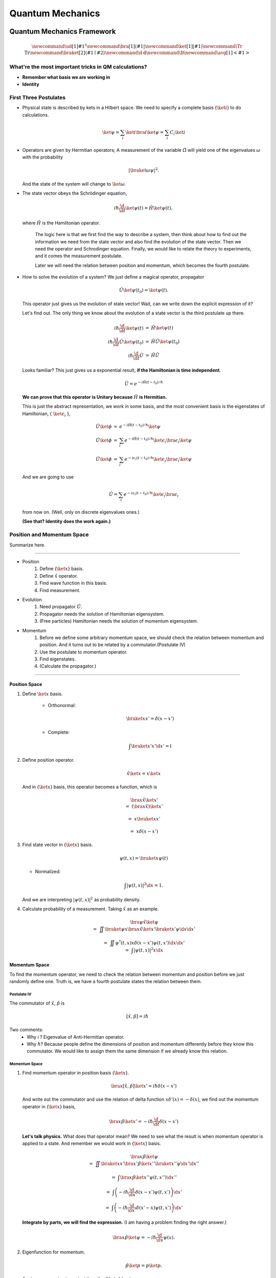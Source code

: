 ***************************
Quantum Mechanics
***************************

.. .. sectnum::
      :start: 4

Quantum Mechanics Framework
==============================



.. math::
   \newcommand{\ud}[1]{{#1^{\dagger}}}
   \newcommand{\bra}[1]{\left\langle #1\right|}
   \newcommand{\ket}[1]{\left| #1\right\rangle}
   \newcommand\Tr{\mathrm{Tr}}
   \newcommand{\braket}[2]{\langle #1 \mid #2 \rangle}
   \newcommand\d{\mathrm{d}}
   \newcommand\I{\mathbb{I}}
   \newcommand{\avg}[1]{\left< #1 \right>}




What're the most important tricks in QM calculations?
---------------------------------------------------------

* **Remember what basis we are working in**
* **Identity**


First Three Postulates
-------------------------

* Physical state is described by kets in a Hilbert space. We need to specify a complete basis {:math:`\ket{i}`} to do calculations.
  
  .. math:: \ket{\psi} = \sum_i \ket{i}\bra{i}\ket{\psi} = \sum_i C_i \ket{i}

* Operators are given by Hermitian operators; A measurement of the variable :math:`\hat \Omega` will yield one of the eigenvalues :math:`\omega` with the probability
  
  .. math:: \left|\braket{\omega}{\psi}\right|^2 .

  And the state of the system will change to :math:`\ket{\omega}`.
* The state vector obeys the Schrödinger equation,
  
  .. math:: i\hbar \frac{\d}{\d t}\ket{\psi(t)} = \hat H \ket{\psi(t)} ,

  where :math:`\hat H` is the Hamiltonian operator.


		The logic here is that we first find the way to describe a system, then think about how to find out the information we need from the state vector and also find the evolution of the state vector. Then we need the operator and Schrodinger equation. Finally, we would like to relate the theory to experiments, and it comes the measurement postulate.

		Later we will need the relation between position and momentum, which becomes the fourth postulate.
 
 


* How to solve the evolution of a system?
  We just define a magical operator, propagator

  .. math::
     \hat U \ket{\psi(t_0)} = \ket{\psi(t)} .

  This operator just gives us the evolution of state vector! Wait, can we write down the explicit expression of it?
	
  Let's find out. The only thing we know about the evolution of a state vector is the third postulate up there.
	
  .. math::
     \begin{eqnarray}
     i\hbar \frac{\d }{\d t}\ket{\psi(t)} &=& \hat H \ket{\psi(t)} \\\\
     i\hbar \frac{\d }{\d t}\hat U \ket{\psi(t_0)} &=& \hat H \hat U \ket{\psi(t_0)} \\\\
     i\hbar \frac{\d }{\d t}\hat U &=& \hat H \hat U
     \end{eqnarray}
 
  
  Looks familiar? This just gives us a exponential result, **if the Hamiltonian is time independent**.
 
  .. math:: \hat U = e^{- i \hat H (t-t_0)/\hbar}
 
  **We can prove that this operator is Unitary because** :math:`\hat H` **is Hermitian.**
 	
  This is just the abstract representation, we work in some basis, and the most convenient basis is the eigenstates of Hamiltonian, { :math:`\ket{\epsilon_i}` },

  .. math::
     \begin{eqnarray}
 	 \hat U \ket{\phi} &=& e^{- i \hat H (t-t_0)/\hbar} \ket{\psi}   \\\\
     \hat U \ket{\phi} &=& \sum_i e^{- i \hat H (t-t_0)/\hbar} \ket{\epsilon_i}\bra{\epsilon_i}  \ket{\psi}  \\\\
	 \hat U \ket{\phi} &=& \sum_i e^{- i \epsilon_i (t-t_0)/\hbar} \ket{\epsilon_i}\bra{\epsilon_i}  \ket{\psi}
     \end{eqnarray}
 	
  And we are going to use 

  .. math:: \hat U = \sum_i e^{- i \epsilon_i (t-t_0)/\hbar} \ket{\epsilon_i}\bra{\epsilon_i}

  from now on. (Well, only on discrete eigenvalues ones.)
 	
  **(See that? Identity does the work again.)**



Position and Momentum Space
-----------------------------


Summarize here.

-----

* Position
    1. Define {:math:`\ket{x}`} basis.
    2. Define :math:`\hat x` operator.
    3. Find wave function in this basis.
    4. Find measurement.
* Evolution
	1. Need propagator :math:`\hat U`.
	2. Propagator needs the solution of Hamiltonian eigensystem.
	3. (Free particles) Hamiltonian needs the solution of momentum eigensystem.
* Momentum
	1. Before we define some arbitrary momentum space, we should check the relation between momentum and position. And it turns out to be related by a commutator.(Postulate IV)
	2. Use the postulate to momentum operator.
	3. Find eigenstates.
	4. (Calculate the propagator.)

-----


Position Space
""""""""""""""""

1. Define :math:`\ket{x}` basis.

	* Orthonormal: 
	  
	  .. math:: \braket{x}{x'}=\delta(x-x')

	* Complete: 

	  .. math:: \int \braket{x'}{x'} \d x' = \mathbb{I} 

2. Define position operator.
	
   .. math:: \hat x \ket{x} = x \ket{x} 

   And in {:math:`\ket{x}`} basis, this operator becomes a function, which is
	 
   .. math::
      \begin{eqnarray}
      &&\bra{x}\hat x \ket{x'}  \\\\
      &=& \left(\bra{x}\hat x\right)\ket{x'} \\\\
      &=& x \braket{x}{x'} \\\\
      &=& x \delta(x-x')
      \end{eqnarray}

3. Find state vector in {:math:`\ket{x}`} basis.
   
   .. math:: \psi(t,x) = \braket{x}{\psi(t)}

   * Normalized: 

   .. math:: \int \left| \psi(t,x) \right|^2 \d x = 1.

   And we are interpreting :math:`\left| \psi(t, x)\right|^2` as probability density.
4. Calculate probability of a measurement. Taking :math:`\hat x` as an example.
   
   .. math::
      \begin{eqnarray}
      &&\bra{\psi} \hat x \ket{\psi} \\\\
      &=& \iint \braket{\psi}{x}\bra{x} \hat x \ket{x'} \braket{x'}{\psi}  \d x \d x' \\\\
      &=& \iint  \psi^ * (t,x) x\delta(x-x') \psi(t,x')  \d x \d x'  \\
      &=& \int \left| \psi(t,x) \right|^2 x \d x
      \end{eqnarray}								
	


Momentum Space
"""""""""""""""

To find the momentum operator, we need to check the relation between momentum and position before we just randomly define one. Truth is, we have a fourth postulate states the relation between them.


Postulate IV
^^^^^^^^^^^^^^

The commutator of :math:`\hat x`, :math:`\hat p` is

.. math::

   \left[ \hat x, \hat p \right] = i \hbar

Two comments:
  * Why i ? Eigenvalue of Anti-Hermitian operator.
  * Why :math:`\hbar`? Because people define the dimensions of position and momentum differently before they know this commutator. We would like to assign them the same dimension if we already know this relation.

Momentum Space
^^^^^^^^^^^^^^^^

1. Find momentum operator in position basis {:math:`\ket{x}`}.
   
   .. math:: \bra{x} \left[ \hat x, \hat p\right] \ket{x'} = i\hbar \delta(x-x')

   And write out the commutator and use the relation of delta function :math:`x\delta'(x) = -\delta(x)`, we find out the momentum operator in {:math:`\ket{x}`} basis,
   
   .. math:: \bra{x}\hat p \ket{x'} = -i\hbar \frac{\d }{\d t} \delta(x-x')

   **Let's talk physics.** What does that operator mean? We need to see what the result is when momentum operator is applied to a state. And remember we would work in {:math:`\ket{x}`} basis.

   .. math::

      \begin{eqnarray}
      &&\bra{x} \hat p \ket{\psi} \\\\
      &=& \iint \braket{x}{x'} \bra{x'} \hat p \ket{x''}\braket{x''}{\psi} \d x' \d x''  \\\\
      &=& \int \bra{x}\hat p \ket{x''}\psi(t,x'') \d x'' \\\\
      &=& \int \left( -i\hbar \frac{\d}{\d x} \delta(x-x') \psi(t,x') \right) \d x' \\\\
      &=& \int \left( -i\hbar \frac{\d}{\d x'} \delta(x'-x) \psi(t,x') \right) \d x' 
      \end{eqnarray}
	
   **Integrate by parts, we will find the expression.** (I am having a problem finding the right answer.)
	
   .. math:: \bra{x} \hat p \ket{\psi} = - i\hbar \frac{\d }{\d x}\psi(x) .

2. Eigenfunction for momentum.

   .. math::

      \hat p \ket{p} = p \ket{p} .

   Again, we are going to project it on the {:math:`\ket{x}`} basis, 
   
   .. math:: \bra{x}\hat p\ket{p} = \bra{x} p \ket{p} ,

   where :math:`\braket{x}{p}` is the eigenstates in {:math:`\ket{x}`} basis, we call it :math:`\phi_p(x)`.

   .. math::
      \begin{eqnarray}
      \bra{x}\hat p\ket{p} &=& p \phi_p(x)    \\\\
      \int \bra{x}\hat p \ket{x'}\braket{x'}{p}\d x' &=& p \phi_p(x)    \\\\
      -i\hbar \frac{\d }{\d x} \phi_p(x) &=& p \phi_p(x)
      \end{eqnarray}
	
   The solution is
   
   .. math:: \phi_p(x) = \mathrm{C} e^{i p x/\hbar}

   This constant C is found by the normalization condition, 
   
   .. math:: \braket{p}{p'}=\int \phi_p^*(x)\phi_{p'}(x)\d x = \delta(p-p')

   **The final results should be**
   
   .. math:: \phi_p(x)=\frac{1}{\sqrt{2\pi \hbar}} \exp{(i p x/\hbar)} 
	
3. Find the dynamics of free particles in quantum mechanics.
   **Find the propagator and everything solves.**
   The hamiltonian for a free particle is 

   .. math:: \hat H = \frac{\hat p^2}{2m} .

   We argue here that the eigenvectors of momentum are also the eigenvectors of this hamiltonian. And we can easily guess the eigenvalues are :math:`p^2/2m`. So the propagator is
   
   .. math:: \hat U = \int e^{-i p^2 t/2m\hbar} \ket{p}\bra{p} \d p

   But that is too abstract to use, we can find the expression in {:math:`\ket{x}`} basis.
   
   .. math::
      \begin{eqnarray}
      \bra{x}\hat U\ket{x} &=& \int e^{-i p^2 t/2 m \hbar} \braket{x}{p}\braket{p}{x} \d p    \\\\
      &=& \int e^{-i p^2 t/2 m \hbar} \left| \phi_p \right|^2 \d p    
      \end{eqnarray}








Quantum in 1D
==============


General
----------

Always start with the propagator for time independent Hamiltonian.

.. math:: \ket{\psi(t)} = \hat U \ket{\psi(0)}

For cases that Hamiltonian with discrete eigenvalues,

.. math:: \ket{\psi(t)} = \sum _ n e^{-i \epsilon _ n t/ \hbar } \ket{n}\braket{n}{\psi(0)}

If the initial state is just one of the eigenstates of Hamiltonian, say the mth one (normalized),

.. math:: \ket{\psi(t)} = e^{- i \epsilon _ m t/\hbar} \ket{ m }

Well, that phase factor doesn't have any effect for the topic we discuss. So our time evolution will stay on the same state forever.

The same thing happens for continuous cases.

So our task is simplified to solve the eigensystem of Hamiltonian, which is

.. math:: \hat H \ket{\epsilon} = \epsilon \ket{\epsilon}




Infinite Barriers
""""""""""""""""""

Math
^^^^^

Setup
~~~~~~

* Potential in a box

  .. math::
     \begin{eqnarray}
     V(x)=\cases{
     0, & 0< x <L \\\\
     \infty, & \text{Other}
     }
     \end{eqnarray}

Solve the Problem
~~~~~~~~~~~~~~~~~~~

* Hamiltonian
  
  .. math:: \hat H = \frac{\hat p ^2}{2 m } + V(x)

* Dynamic equation
  
  .. math:: \hat H \ket{\psi(t)} = \epsilon \ket{\psi(t)}

  We are happy to work in {:math:`\ket{x})`} basis, 
  
  .. math:: \bra{x} \hat H \ket{\psi(t)} = \bra{x} \epsilon \ket{\psi(t)} .

  Put the Hamiltonian in, and remember that in position basis
  
  .. math:: \bra{x} \hat p \ket{\psi} = - i \hbar\frac{\d}{\d x} \psi ,

  the equation of motion becomes
  
  .. math:: - \frac{\hbar ^2}{2 m} \frac{\d^2}{\d x^2} \psi(x,t) + V(x) \psi(x,t) = \epsilon \psi(x,t)
  
* Boundary conditions

  .. math::
     
     \psi _ I(0,t) = \psi _ {II}(0,t)

     \psi _ {II}(L, t) = \psi _ {III}(L, t) 

* Guess the Solutions
  
  .. math:: \psi_{II} = \psi = C \sin (k x) + D \cos(kx)

* Find the wavenumber k, by putting the assumed solutions into equation of motion
  
  .. math:: k = \pm \sqrt{\frac{2m \epsilon}{\hbar^2} }

  Since we can always merge the negative into the constants, it is fine to use 
  
  .. math:: k = \sqrt{\frac{2m \epsilon}{\hbar^2} }

* Use Boundary Condition
    1. At x=0, 

       .. math:: \psi(0,t)=0 .

       This gives us :math:`D = 0` .

    2. At :math:`x=L`, 

       .. math:: \psi(L,t)=0 . 

       This leads to

       .. math:: k L = n \pi .

       Since :math:`n=0` gives us a 0 wave function, we would just drop :math:`n=0`. For the same reason why we drop the negative values of k, we would drop all the negative values of n.
       This BC gives us the possible values of energy because wavenumber k is related to energy, 

       .. math:: \epsilon = \frac{\hbar^2}{2m L^2 } (n\pi)^2 ,

       with 

       .. math:: n=1,2,3, \cdots

* Normalization as the last constraint for the last undetermined parameter,
  
  .. math:: C=\sqrt{\frac{2}{L}}

  
Physics
~~~~~~~~

1. Estimation

	* Find the expression for energy using dimensional analysis.
	* Using uncertainty relation to estimate the expression for energy.

2. Comments

	* Why is the solution quantized?
  		1. Too many constraints. BCs + normalization.
	* Why do the n in the solution goes into the expression for energy?
  		1. Have a look at the kinetic energy term, the derivative does it.
	* What's so weird?
  		1. For :math:`n=2`, no particles found at :math:`x=L/2`. And so on.


Some General Properties
~~~~~~~~~~~~~~~~~~~~~~~~

1. 1D bound states have no degeneracy.
   Prove it by assume that there is a degeneracy state.
2. 1D bound states' wave function can be chosen to be real. (if potential V is real.)




Parity
================


Passive and Active Transformations
---------------------------------------

Generally, there are two ways of interpreting a transformation.

.. image:: QMFig/transformations.png
   :alt: Transformations

Here in QM, passive means transform the operator :math:`\hat \Omega`, while active means change the state :math:`\ket{\psi}`. Suppose we have a system :math:`\ket{\psi}`, an operator :math:`\hat \Omega`, a transformation :math:`\hat U`.

Transformation :math:`\hat U \ket{\psi}` is identical to :math:`\hat U^\dagger \hat \Omega \hat U` because they give the same observation results. The first one is called active, while the second one is called passive.


Parity
------------


Definition
""""""""""""""

.. math:: \hat \Pi \ket{x}= \ket{-x}

Properties
""""""""""""""

1. Act on momentum eigenvectors,

   .. math::
      \hat \Pi \ket{p} = \ket{-p} .

  * Physics: Parity changes the coordinate, so the direction of momentum is also changed.
  * Math: 

    .. math:: \hat \Pi \ket{p} = \int \hat \Pi \ket{x}\braket{x}{p}\d x= \int \ket{-x}\braket{x}{p}\d x 

    Change coordinate from x to -x, 

    .. math:: \hat \Pi \ket{p} = \int \ket{x}\braket{-x}{p}\d x = \int \ket{x}\braket{x}{-p}\d x  = \ket{-p}

2. Hermitian,

   .. math::
      \bra{x}\hat \Pi \ket{x'} = \delta(x+x')
      (\bra{x'}\hat \Pi \ket{x})^\dagger = \bra{x}\hat \Pi^\dagger \ket{x'} =\delta(x+x')

3. Unitary
  
   .. math:: \bra{x}\hat \Pi^\dagger \hat \Pi \ket{x'}= \braket{-x}{-x'}=\delta(-x+x')=\delta(x-x')=\braket{x}{x'} 

4. Inverse of parity
   
   .. math:: \hat \Pi \hat \Pi = \hat \Pi \hat \Pi^\dagger = \hat I 

5. Eigensystem of parity.

   .. math:: \hat \Pi \ket{\pi}=\pi\ket{\pi} 

   Apply another operator

   .. math:: \hat \Pi^2 \ket{\pi} = \pi^2 \ket{\pi}

   So,
   * Eigenvalues: 1, -1;
   * Eigenvactors: Even function, Odd function
6. Parity applied to operators
   a. Apply to position operator,

      .. math:: \hat \Pi^\dagger \hat X \hat \Pi = -\hat X

      Proof:

      .. math:: \bra{x}\hat \Pi ^\dagger \hat X \hat \Pi \ket{x'} = \bra{-x}\hat X \ket{-x'}= -x'\delta(x-x') = \bra{x}(-\hat X)\ket{x'}

   b. Apply to momentum operator,
      
      .. math:: \hat \Pi^\dagger \hat p \hat \Pi = -\hat p 

      Proof: Similar to the previous one, just change x basis to momentum basis.

7. Symmetry related to Hamiltonian.
   
   .. math:: \left[ \hat \Pi , \hat H  \right] = 0
   
   When this happens, parity of Hamiltonian won't change the wave function. Or the wave function should have an specific parity for 1D problem.
















Classical Limit of QM
========================

Ehrenfest's Theorem
---------------------


Schrödinger equation and its adjoint

.. math::
   
   i\hbar \frac{\d }{\d t} \ket{\psi(t)} = \hat H \ket{\psi(t)}

   -i\hbar \frac{\d }{\d t} \bra{\psi(t)} = \bra{\psi(t)} \hat H

For any observable :math:`\hat \Omega`,

.. math::

   \begin{eqnarray}
   \frac{\d }{\d t}\left<\hat \Omega \right > &=& \left( \frac{\d}{\d t}\bra{\psi(t)}\right)  \hat \Omega \ket{\psi(t)} + \bra{\psi(t)} \dot{\hat \Omega} \ket{\psi(t)} + \bra{\psi(t)} \hat \Omega \left( \frac{\d}{\d t}\ket{\psi(t)}\right)  \\\\
   &=& \frac{1}{i\hbar} \left ( - \bra{\psi(t)} \hat H \hat\Omega \ket{\psi(t)} +\bra{\psi(t)} \hat\Omega \hat H \ket{\psi(t)} \right) + \bra{\psi(t)} \dot{\hat \Omega} \ket{\psi(t)} \\\\
   &=& \frac{1}{i\hbar} \bra{\psi(t)}\left[\hat\Omega,\hat H\right] \ket{\psi(t)}+\bra{\psi(t)} \dot{\hat \Omega} \ket{\psi(t)}
   \end{eqnarray}

This is called Ehrenfest's Theorem.

Simple Example of Ehrenfest's Theorem
"""""""""""""""""""""""""""""""""""""""

Suppose we have a system with Hamiltonian

.. math:: \hat H = \frac{\hat p^2}{2m} + V(\hat x)

We need to figure some commutators first.

.. math::
   2m \left[ \hat x, \hat H \right] =\left[\hat x, \hat p^2\right] = \hat x \hat p\hat p - \hat p \hat p \hat x = \hat x \hat p \hat p -\hat p \hat x \hat p + \hat p \hat x \hat p - \hat p \hat p \hat x  = \left[\hat x , \hat p\right]\hat p + \hat p \left[ \hat x,\hat p\right]  = 2 i \hbar \hat p 

.. math::
   \left[\hat p, \hat H\right] = \left[\hat p, V(\hat x) \right] = \left[\hat p, \sum_0^\infty \frac{V^{(n)}}{n!}\hat x^n\right] =\cdots =-i\hbar V'(\hat x)

1. Position average

   .. math::
      \begin{eqnarray}
      \frac{\d }{\d t} \left< \hat x \right> &=& \frac{1}{i\hbar} \bra{\psi(t)} \left[ \hat x, \hat H \right]\ket{\psi(t)} \\\\
      &=&  \frac{\left< \hat p \right>}{m}
      \end{eqnarray}
   
   We are familiar with this in classical mechanics.
2. Momentum average
   
   .. math::
      \begin{eqnarray}
      \frac{\d}{\d t} \left<\hat p\right> &=& \frac{1}{i\hbar} \bra{\psi(t)} \left[\hat p, \hat H\right] \ket{\psi(t)} \\\\
      &=& \frac{1}{i\hbar} \bra{\psi(t)}  (-i\hbar V'(\hat x))  \ket{\psi(t)}  \\\\
      &=& -\left< V'(\hat x) \right>
      \end{eqnarray}

   In classical mechanics, the derivative of potential is force. And the result is just like Newton's 2n Law except the right hand side is not exactly like a force which should be :math:`-\frac{\d}{\d x} \left< V(\hat x) \right>`.


What does :math:`-\left< V'(\hat x)\right>` mean
"""""""""""""""""""""""""""""""""""""""""""""""""""

Suppose the potential area is fairly small and distributed around some coordinate :math:`x_0=\left< \hat x \right>`, we can do Taylor expansion around :math:`x_0`.

.. math::
   \begin{eqnarray}
   < V(\hat x)> &=& V(x_0)   +  V'(x_0) < (x - x_0)> + V''(x_0)<(x-x_0)^2> /2 + \cdots \\\\
   &=& V(x_0) + 0 + V''(x_0) (\Delta x)^2 + \cdots 
   \end{eqnarray}

If the uncertainty is small enough, every term except the first one becomes small. So to the lowest order, average of potential is approximately the potential at :math:`x_0`.

Similarly, the average of first derivative of potential :math:`<V'(\hat x)>` is approximately :math:`V'(x_0)`.

These gives us a hint for the previous result we got for the time evolution of average momentum. The result reduces to classical mechanics one as long as we keep the lowest order of Taylor expansion. Those higher order terms show the quantum effect.



Picture
-----------

We can see deeper into Ehrenfest's Theorem through Heisenberg Picture of quantum mechanics.


Schrödinger & Heisenberg Pictures
""""""""""""""""""""""""""""""""""""

Pictures are the ways we look at the evolution of systems.

Schrödinger Picture
^^^^^^^^^^^^^^^^^^^^

In Schrödinger picture the states are evolving with time.

.. math:: i\hbar \frac{\d}{\d t} \ket{\psi} _ S = \hat H \ket{\psi} _ S
 
And for time independent Hamiltonian, 

.. math:: \ket{\psi}_S = U^\dagger \ket{\psi _ 0} _ S


Heisenberg Picture
^^^^^^^^^^^^^^^^^^^^

In Heisenberg Picture, the states do not change with time.

.. math:: \ket{\psi} _ H = \ket{\psi_0} _ H ,

and of course the initial is the same with Schrödinger Picture,

.. math:: \ket{\psi_0} _ H = \ket{\psi _ 0} _ S .

How do we relate to Heisenberg Picture to Schrödinger Picture? Through investigation of observables. We should have the same observation results in both Pictures.

.. math::
   
   \begin{eqnarray}
   {} _ H \bra{\psi} \hat \Omega _ H \ket{\psi} _ H &=& {} _ S \bra{\psi} \hat \Omega _ S \ket{\psi} _ S \\\\
   {} _ H \bra{\psi} \hat \Omega _ H \ket{\psi} _ H &=& {} _ S \bra{\psi _ 0} \hat U^\dagger \hat \Omega _ S  \hat U \ket{\psi _ 0} _ S \\\\ 
   \hat \Omega _ H &=& \hat U^\dagger \hat \Omega _ S \hat U
   \end{eqnarray}
 
 So the operators change with time in Heisenberg Picture.
 
 
Ehrenfest's Theorem in Heisenberg Picture
""""""""""""""""""""""""""""""""""""""""""""

.. math::
   \frac{\d }{\d t} \hat \Omega _ H = \frac{1}{i\hbar } \left[ \hat \Omega _ H, \hat H \right] + \hat U ^ \dagger \frac{\partial }{\partial t} \Omega _ H \hat U

This can be easily proved by throwing every definition need in to it. We also need the following equations.

.. math:: \frac{\d }{\d t} \hat U = \frac{\d }{\d t} e^{-i\hat H t /\hbar} = \frac{\hat H}{i\hbar} \hat U

And REMEMBER that propagator commute with time independent Hamiltonian, so

.. math::
   \hat H = \hat U^\dagger \hat U \hat H = \hat U^ \dagger \hat U \hat U \equiv \hat H _ H

So this Ehrenfest's Theorem can also be written as

.. math::
   \frac{\d }{\d t} \hat \Omega _ H = \frac{1}{i\hbar } \left[ \hat \Omega _ H, \hat H _ H \right] + \hat U ^ \dagger \frac{\partial }{\partial t} \Omega _ H \hat U

We can **define**

.. math::
   \frac{\partial}{\partial t}\hat  \Omega _ H \equiv \hat U^\dagger  \frac{\partial }{\partial t}\hat  \Omega _ S \hat U  ,

which is the time derivative of operator in Heisenberg Picture.

**Reminder: The time derivative of an observable (average) depends not only the time derivative of itself, but also the commutator of the observable and Hamiltonian.**

Example of Ehrenfest's Theorem in Heisenberg Picture
^^^^^^^^^^^^^^^^^^^^^^^^^^^^^^^^^^^^^^^^^^^^^^^^^^^^^

We will show why it is better to work in Heisenberg Picture to show the meanings of Ehrenfest's Theorem.

Suppose we have a Hamiltonian in Heisenberg Picture,

.. math:: \hat H_H = \frac{\hat p _ H^2 }{2m} + V(\hat x _ H) .

Time derivative of position operator

.. math:: \frac{\d}{\d t} \hat x _ H = \frac{1}{i\hbar} \left[\hat x _ H, \hat H _ H \right ] = \frac{\hat p _ H}{m}

Time derivative of momentum operator

.. math:: \frac{\d}{\d t} \hat p_H = \frac{1}{i\hbar } \left[ \hat p _ H, \hat H \right] = - V'(\hat x_H)

So the operator in Heisenberg Picture just have a sense of the physical quantities in classical mechanics. That's why we like it.


Conservation
---------------

We say a observable is conserved if the corresponding operator commutes with Hamiltonian,

.. math:: \left[ \hat \Omega, \hat H \right]=0

1. Energy
Hamiltonian always commutes with itself.

.. math:: \frac{\d}{\d t} \left<\epsilon \right> = \bra{\psi} \left( \frac{\partial }{\partial t} \hat H \right) \ket{\psi}

If Hamiltonian is time independent, then energy is conserved. (If Hamiltonian is tide dependent, energy is not conserved. This is kind of obvious in classical mechanics.)


What is the nature of time dependence
"""""""""""""""""""""""""""""""""""""""

We can see this by looking at a simple example.

Assume we have a system with energy eigenstates :math:`\ket{\epsilon _ n}`, and initially, 

.. math:: \ket{\psi _ 0} = \sum_n C _ n \ket{\epsilon _ n} .

So 

.. math:: \ket{\psi(t)} = \sum _ n C _ n e^{-i\epsilon _ n t/\hbar} \ket{\epsilon _ n} .

We can calculate the expectation value of some operator :math:`\hat \Omega`,

.. math::
   \left< \omega (t) \right> =  \sum _ {n,m} \left( C _ n^ * e^{i\epsilon _ n t/\hbar } \bra{\epsilon _ n} \right)  \hat \Omega \left( C _ m e^{-i \epsilon _ m t/\hbar} \ket{\epsilon _ m} \right) = \sum _ {n,m} C _ n ^* C _ m e^{-i(\epsilon _ m - \epsilon _ n) t/\hbar} \bra{\epsilon _ n} \hat \Omega \ket{\epsilon _ m}

If :math:`\ket{\epsilon _ n}` are also the eigenvectors of :math:`\hat \Omega`, then

.. math:: \bra{\epsilon _ n} \hat \Omega \ket{\epsilon _ m} = \omega _ m \delta _ {n,m}

And the expectation value

.. math:: \left<  \omega (t) \right> = \sum _ {n} C _ n^* C _ n \omega _ n

**The important thing is that the time dependence of this expectation value actually arise from this term**

.. math:: e^{-i(\epsilon _ m - \epsilon _ n)t/\hbar} .

As it is so important, we call 

.. math:: (\epsilon _ m - \epsilon _ n)/\hbar

**Bohr frequency**.







Harmonic Oscillators
=====================


Why Harmonic Oscillators
--------------------------


Many systems can reduce to it. Use Taylor expansion for the potential and redefine parameters we will find harmonic oscillators in the potential.


Hamiltonian for 1D is

.. math::
   \hat H = \frac{\hat p^2}{2m} + \frac{1}{2} k \hat x^2



Standard Solution
--------------------


We can use polynomial expansion for part of the solution. 



Dimension Schrodinger Equation
""""""""""""""""""""""""""""""""

First step is always finding out the characteristic length scale and characteristic energy scale. Assume we have an characteristic length :math:`\eta` and characteristic energy scale :math:`\epsilon_0`. Through uncertainty principle we know only for dimensional analysis

.. math::
   \left[\hat p\right]=\frac{\hbar}{\eta}

Kinetic energy and potential energy have the same dimension

.. math::
   \frac{\hbar^2}{\eta^2 m}=k \eta^2 ,

so we have

.. math::
   \eta = \sqrt{\frac{\hbar}{m\omega}}

with :math:`\omega^2=k/m`. A dimensional analysis shows that :math:`\epsilon_0=\hbar\omega`.

Now we can define dimensionless variables,

.. math::
   z=x/\eta, e=\epsilon/\epsilon_0

The time independent Schrodinger equation in position basis is

.. math::
   -\hbar^2 \frac{\mathrm d^2}{\mathrm dx^2}\psi'' /m + k x^2 = 2\epsilon \psi .

Using those characteristic scales, we can rewrite this equation into a dimensionless one, which is

.. math::
   \psi''+(2e-z^2)\psi = 0

in which :math:`\psi'=\frac{\mathrm d}{\mathrm dz}\psi`.


Take Limits
""""""""""""""""""""

We need to look at the behavior of the solutions before we can guess a proper general solution.

:math:`z\rightarrow \infty`, we have :math:`\psi''-z^2\psi=0`. Solution to this equation is :math:`\psi(z)~ e^{-z^2/2}`.



The solution of the the equation should be in the form

.. math::
   \psi(z) = u(z) e^{-z^2/2}  .

Insert this to time independent Schrodinger equation, we can get the equation of :math:`u(z)`.

.. math::
   u'' - 2 z u' +(2e-1) u = 0



Polynomial Method
"""""""""""""""""""""

The simplest form of :math:`u(z)` is polynomial,

.. math::
   u(z) = \sum _ {n=0}^{\infty} u _ n z^n  .

Put this back to equation of u, we can get the recursion relation,

.. math::
   (n + 2)(n+1) u _ {n+2} = \left[ 2n - (2e - 1) \right] u _ n   .

If :math:`u_0` and :math:`u_1` are given, we can get the whole polynomial.

Notice that we have definite parity here. So :math:`u _ 1` branch vanish because they are even.

:math:`u_0` is set by the normalization condition.


Terminate The Series
""""""""""""""""""""""

The series blow up if it doesn't terminate. So we need to terminate the series using the following relation,

.. math::
   2e - 1 = 2n .

Then we have the energy levels, which is :math:`e=n+1/2`.


Complete Series
""""""""""""""""

By picking proper normalization factor, we can write down the energy levels and corresponding wave functions. In fact, this polynomial can be found in mathematical phyisics books.

.. math::
   H _ {n+1} = 2 z H _n -n H _ {n-1}







Tricky Solution
-----------------

Find out the characteristic length and energy

.. math::
   \eta = \sqrt{\frac{\hbar }{m\omega }} \\\\
   \epsilon = \hbar \omega \\\\
   \omega = \sqrt{\frac{k}{m}}

One way to get the intrinsic length without writing down the dimensions of each quantity is to use the following relation

.. math::
   \left[ E \right] = \left[ m \omega^2 \hat x^2 \right] \\\\
   \hbar \omega = m \omega^2 \eta^2 \\\
   \eta = \sqrt{ \frac{\hbar}{m\omega} }

Or if we are given the Hamiltonian in terms of :math:`k`,

.. math::
   \left[ \frac{\hat p^2}{2m} \right] = \left[ k \hat x^2 \right] \\\\
   \frac{\hbar^2 / \eta^2 }{m} = k\eta^2 \\\\
   \eta = \sqrt{\hbar}{ \sqrt{m k} } = \sqrt{ \hbar }{ m \omega }


Rewrite the Hamiltonian

.. math::
   \begin{eqnarray}
   \hat H &=& \frac{1}{2m} \left[ \left(\frac{\hat p}{\hbar/\eta}\right)^2 \left(\frac{\hbar}{\eta}\right)^2 + \frac{1}{2} m \omega^2 \left( \frac{\hat x}{\eta} \right)^2 \right] \\\\
   &=& \frac 1 2 \hbar \omega \left[ \left(\frac{\hat p}{\hbar/\eta}\right)^2 + \left(\frac{\hat x}{\eta}\right)^2 \right]    \\\\
   &=& \frac 1 2 \hbar \omega \left( -i\frac{\hat p}{\hbar/\eta}  + \frac{\hat x}{\eta} \right) \left( i\frac{\hat p}{\hbar/\eta} + \frac{\hat x}{\eta} \right)  - \frac{i}{\hbar} \left[\hat x, \hat p\right]    \\\\
   &=& \frac 1 2 \hbar \omega (\sqrt 2 \hat a^\dagger \sqrt 2 \hat a + 1) \\\\
   &=& \hbar \omega \left( \hat a^\dagger \hat a + \frac 1 2\right)
   \end{eqnarray}

Now we can define :math:`\hat a^\dagger \hat a = \hat N`, which is just like an operator for (energy) quanta numbers.


An impoertan relation is 

.. math::
   \left[\hat a, \hat a^\dagger\right] = 1 \\\\
   \left[\hat a, \hat N\right] = \hat a

The eigen equation for this weird energy quanta number operator is

.. math::
   \hat N \ket{n} = n \ket{n}

To find out the eigen state of :math:`\hat a` and :math:`\hat a^\dagger`, we try this,

.. math::
   \hat N (\hat a \ket{n}) = (n-1) (\hat a \ket{n})  \\\\
   \hat N (\hat a^\dagger \ket{n}) = (n+1) (\hat a^\dagger \ket{n})

This means :math:`\hat a \ket{n}` and :math:`\hat a^\dagger \ket{n}` are also eigen states of :math:`hat N`.

The next step is very crucial. Since :math:`\hat a \ket{n}` and :math:`\hat a^\dagger \ket{n}` are eigen states of :math:`hat N`, we know that

.. math::
   \hat a \ket{n} = C1 \ket{n} \\\\
   \hat a^\dagger \ket{n} = C2 \ket{n}


Then our next step is to find out what are :math:`C1` and :math:`C2` exactly.

They way of finding them is to use invariant quantities, such as the inner product. Here we use average of :math:`\hat N` operator.

.. math::
   \hat a \ket{n} = \sqrt n \ket{n-1}  \\\\ 
   \hat a^\dagger \ket{n} = \sqrt{n+1} \ket{n+1}

Final step is to constrain on :math:`n`, which should be integrals. This is true because we need a cut off for the eigen equation of :math:`\hat N`, whose avarage is n and it should be non negative.

.. math::
   \bra{n}\hat N \ket{n} \ge 0

leads to :math:`n\ge 0`. To get this proper cut off, :math:`n` should be integer because if it's not, according to

.. math::
   \hat a \ket{n} = \sqrt n \ket{n-1}

n can go to negative numbers. If n is positive integer, 

.. math::
   \hat a \ket{1} = \ket{0}  \\\\
   \hat a \ket{0} = 0 \ket{0}

show an cut off at 0.



We can even find out the wave functions of these :math:`\ket{n}` by finding the ground state first and apply :math:`\hat a^\dagger` to the ground state.

Ground state in :math:`{\ket{x}}` basis can be found by solving the differential equation,

.. math::
   \bra{x} \hat a \ket{0} = 0


.. 

  Very important:
  
  * The Hermitian conjugate of :math:`\hat a \ket{n}` is :math:`\bra{n} \hat a^\dagger`.
  * Hermitian conjugate of :math:`\hat a \hat a^\dagger` is :math:`\hat a \hat a^dagger`. This can be a trap. Hermitian conjugate is the complex conjugate AND TRANSPOSE!



Semiclassical
-------------------


Classical
""""""""""""""""""""""


In phase space, the trajectory of phase space points ( {:math:`x/\eta` and :math:`p/(\hbar/\eta)`} ) is on a circle of radius :math:`x_{max}/\eta`.


Quantum semiclassical
"""""""""""""""""""""""

Key points:

1. What is the trajectory of :math:`\left<\hat x/\eta\right>` and :math:`\left<\hat p/(\hbar/\eta)\right>`
2. Can we make the trajectory just like the classical case by choosing some special conditions?
3. What do these special cases mean?



* Expectation value of creation and annihilation operators

Apply Ehrenfest theorem to annihilation operator,

.. math::
   i\hbar \frac{\mathrm d}{\mathrm d t} \avg{\hat a(t)} = \bra{\psi} \left[ \hat a(t), \hat H \right] \ket{\psi} = \hbar \omega \avg{\hat a(t)}

Excellent. Now we can solve out :math:`\avg{\hat a(t)}`, which is

.. math::
   \avg{\hat a(t)} = \alpha_0 \exp(-i\omega t)

Take the hermitian conjugate,

.. math::
   \avg{\hat a^\dagger (t)} = \alpha_0^* \exp(i\omega t)



* Expectation value of position and momentum


With these two operators, we can find out the average of :math:`\hat x` and :math:`\hat p` because

.. math::
   \hat x = \eta \frac{1}{\sqrt 2} \left( \hat a^\dagger + \hat a\right)\\\\
   \hat p = \frac{\hbar}{\eta} i \frac{1}{\sqrt 2} \left(\hat a^\dagger - \hat a \right) ,

we have

.. math::
   \avg{\hat x(t)} = \eta \frac{1}{\sqrt 2} \left( \avg{\hat a^\dagger (t)} + \avg{\hat a(t)} \right) \\\\
   \avg{\hat p(t)} = \frac{\hbar}{\eta} i \frac{1}{\sqrt {2} } \left( \avg{\hat a^\dagger (t) - \avg{\hat a(t)}} \right)


We can have a look at these two averages,

.. math::
   \frac{\avg{\hat x(t)} }{\eta} = \frac{1}{\sqrt{2} } \left[ (\alpha_0 + \alpha_0^*)\cos(\omega t) + i (\alpha_0^* - \alpha_0 ) \sin(\omega t) \right] \\\\
   \frac{\avg{\hat p(t)}}{\hbar/\eta} = \frac{1}{\sqrt{2}} \left[ (\alpha_0 + \alpha_0^*) \sin(\omega t) + i( \alpha_0 - \alpha_0^*)\cos(\omega t) \right]

It is obvious that the average reduces to classical case if :math:`\alpha_0 = \alpha_0^*`. **But this is too strong for a semiclassical limit.**


* Coherent state

**Coherent state is the eigenstate of creation operator. Its wave package has the smallest spread allowed by quantum mechanics.**

**The most special part about coherent state is that the system stays on coherent state if it start with coherent state.**

.. math::
   \hat a \ket{\alpha(t)} = \alpha(t) \ket{\alpha(t)}

Take the hermitian conjugate,

.. math::
   \bra{\alpha(t)} \hat a^\dagger  = \bra{\alpha(t)}\alpha(t)^*


At :math:`t=0`, we have

.. math::
   \bra{\psi(0)} N \ket{\psi(0)} = \vert \alpha_0 \vert ^2

That is to say, energy should be

.. math::
   \bra{\psi(0)} \hat H \ket{\psi(0)} = \hbar \omega \left( \vert \alpha_0 \vert^2 + \frac{1}{2} \right)

Initially, we also have

.. math::
   \bra{\psi(0)} (\hat a - \alpha_0)^\dagger (\hat a-\alpha_0) \ket{\psi(0)} = 0

This means

.. math::
   \hat a \ket{\psi(0)} = \alpha_0 \ket{\psi(0)}



* Coherent state expanded using energy eigenstates





(This result)





(To Be Finished...)
